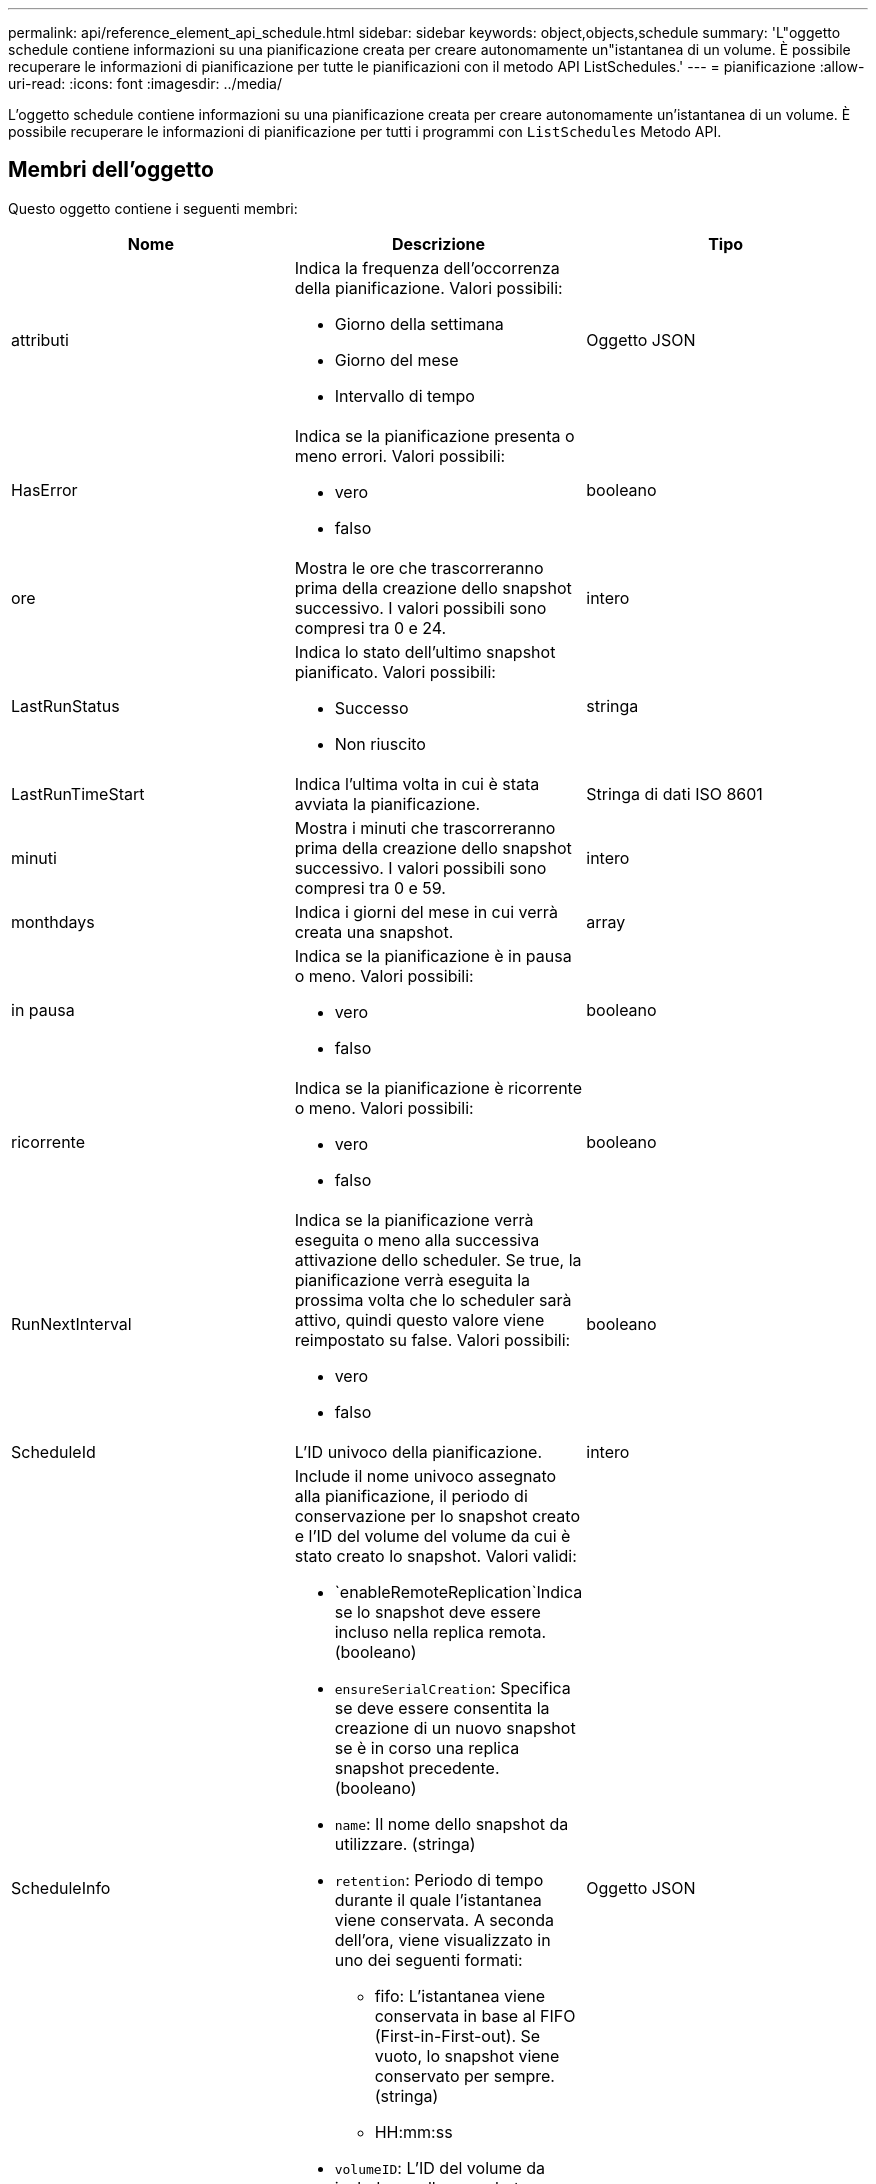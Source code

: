 ---
permalink: api/reference_element_api_schedule.html 
sidebar: sidebar 
keywords: object,objects,schedule 
summary: 'L"oggetto schedule contiene informazioni su una pianificazione creata per creare autonomamente un"istantanea di un volume. È possibile recuperare le informazioni di pianificazione per tutte le pianificazioni con il metodo API ListSchedules.' 
---
= pianificazione
:allow-uri-read: 
:icons: font
:imagesdir: ../media/


[role="lead"]
L'oggetto schedule contiene informazioni su una pianificazione creata per creare autonomamente un'istantanea di un volume. È possibile recuperare le informazioni di pianificazione per tutti i programmi con `ListSchedules` Metodo API.



== Membri dell'oggetto

Questo oggetto contiene i seguenti membri:

|===
| Nome | Descrizione | Tipo 


 a| 
attributi
 a| 
Indica la frequenza dell'occorrenza della pianificazione. Valori possibili:

* Giorno della settimana
* Giorno del mese
* Intervallo di tempo

 a| 
Oggetto JSON



 a| 
HasError
 a| 
Indica se la pianificazione presenta o meno errori. Valori possibili:

* vero
* falso

 a| 
booleano



 a| 
ore
 a| 
Mostra le ore che trascorreranno prima della creazione dello snapshot successivo. I valori possibili sono compresi tra 0 e 24.
 a| 
intero



 a| 
LastRunStatus
 a| 
Indica lo stato dell'ultimo snapshot pianificato. Valori possibili:

* Successo
* Non riuscito

 a| 
stringa



 a| 
LastRunTimeStart
 a| 
Indica l'ultima volta in cui è stata avviata la pianificazione.
 a| 
Stringa di dati ISO 8601



 a| 
minuti
 a| 
Mostra i minuti che trascorreranno prima della creazione dello snapshot successivo. I valori possibili sono compresi tra 0 e 59.
 a| 
intero



 a| 
monthdays
 a| 
Indica i giorni del mese in cui verrà creata una snapshot.
 a| 
array



 a| 
in pausa
 a| 
Indica se la pianificazione è in pausa o meno. Valori possibili:

* vero
* falso

 a| 
booleano



 a| 
ricorrente
 a| 
Indica se la pianificazione è ricorrente o meno. Valori possibili:

* vero
* falso

 a| 
booleano



 a| 
RunNextInterval
 a| 
Indica se la pianificazione verrà eseguita o meno alla successiva attivazione dello scheduler. Se true, la pianificazione verrà eseguita la prossima volta che lo scheduler sarà attivo, quindi questo valore viene reimpostato su false. Valori possibili:

* vero
* falso

 a| 
booleano



 a| 
ScheduleId
 a| 
L'ID univoco della pianificazione.
 a| 
intero



 a| 
ScheduleInfo
 a| 
Include il nome univoco assegnato alla pianificazione, il periodo di conservazione per lo snapshot creato e l'ID del volume del volume da cui è stato creato lo snapshot. Valori validi:

* `enableRemoteReplication`Indica se lo snapshot deve essere incluso nella replica remota. (booleano)
* `ensureSerialCreation`: Specifica se deve essere consentita la creazione di un nuovo snapshot se è in corso una replica snapshot precedente. (booleano)
* `name`: Il nome dello snapshot da utilizzare. (stringa)
* `retention`: Periodo di tempo durante il quale l'istantanea viene conservata. A seconda dell'ora, viene visualizzato in uno dei seguenti formati:
+
** fifo: L'istantanea viene conservata in base al FIFO (First-in-First-out). Se vuoto, lo snapshot viene conservato per sempre. (stringa)
** HH:mm:ss


* `volumeID`: L'ID del volume da includere nello snapshot. (intero)
* `volumes`: Un elenco di ID volume da includere nello snapshot di gruppo. (array intero)

 a| 
Oggetto JSON



 a| 
Nome scheduleName
 a| 
Il nome univoco assegnato alla pianificazione.
 a| 
stringa



 a| 
Tipo di scheduleType
 a| 
Al momento sono supportati solo i tipi di snapshot pianificati.
 a| 
stringa



 a| 
SnapMirrorLabel
 a| 
L'etichetta SnapMirrorLabel da applicare all'istantanea o all'istantanea di gruppo creata, contenuta in scheduleInfo. Se non impostato, questo valore è nullo.
 a| 
stringa



 a| 
Data di inizio
 a| 
Indica la data alla prima volta in cui inizia o inizierà il programma; formattata in ora UTC.
 a| 
Stringa di dati ISO 8601



 a| 
ToDeleted
 a| 
Indica se la pianificazione è contrassegnata per l'eliminazione. Valori possibili:

* vero
* falso

 a| 
booleano



 a| 
giorni feriali
 a| 
Indica i giorni della settimana in cui verrà creata una snapshot.
 a| 
array

|===


== Trova ulteriori informazioni

xref:reference_element_api_listschedules.adoc[Elenchi]
